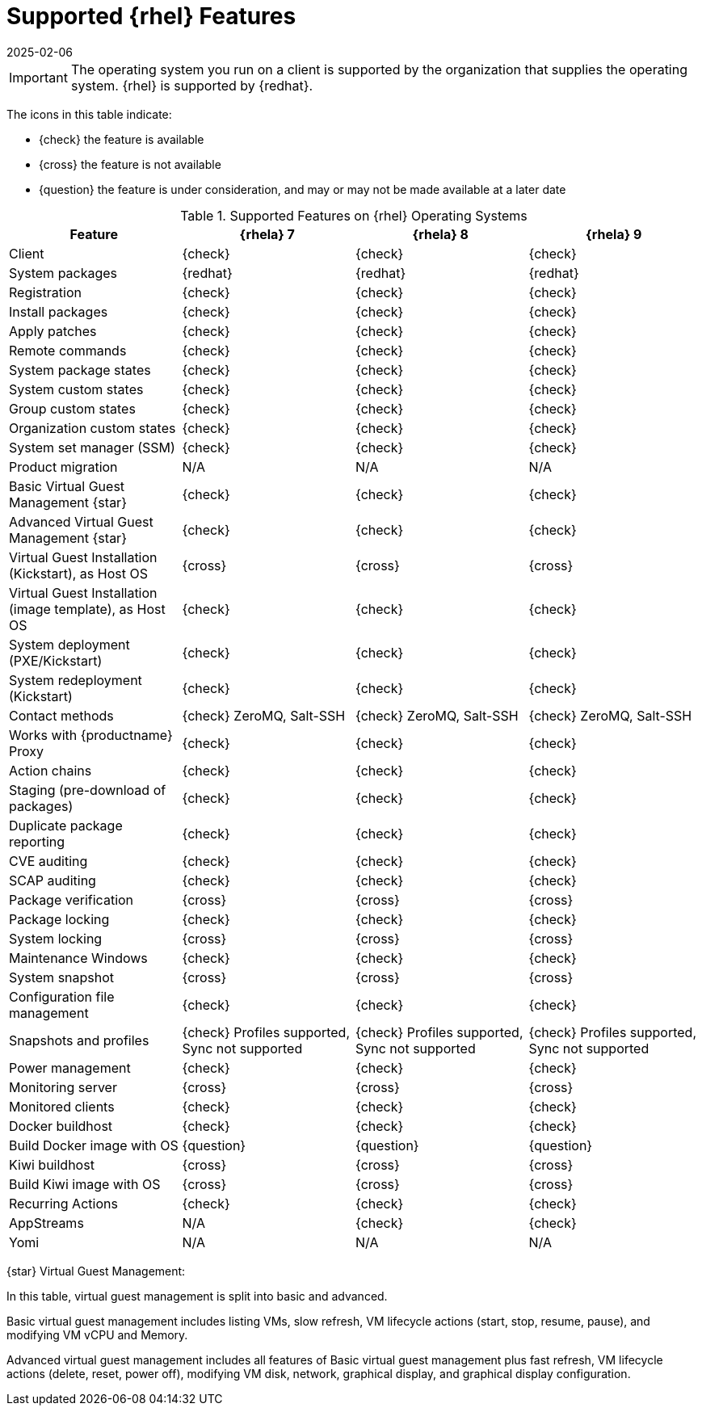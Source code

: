 [[supported-features-rh]]
= Supported {rhel} Features
:description: Here is a meta description that fits within the specified length and guidelines View this page to determine which features are supported on RHEL clients.
:revdate: 2025-02-06
:page-revdate: {revdate}

ifeval::[{mlm-content} == true]

// SUSE Liberty Linux not available at Uyuni for now
This table lists the availability of various features on native {rhel} clients (without Expanded Support).
endif::[]

ifeval::[{uyuni-content} == true]

// SUSE Liberty Linux not available at Uyuni for now
This table lists the availability of various features on native {rhel} clients.
endif::[]


[IMPORTANT]
====
The operating system you run on a client is supported by the organization that supplies the operating system.
{rhel} is supported by {redhat}.
====

The icons in this table indicate:

* {check} the feature is available
* {cross} the feature is not available
* {question} the feature is under consideration, and may or may not be made available at a later date


[cols="1,1,1,1", options="header"]
.Supported Features on {rhel} Operating Systems
|===

| Feature
| {rhela}{nbsp}7
| {rhela}{nbsp}8
| {rhela}{nbsp}9

| Client
| {check}
| {check}
| {check}

| System packages
| {redhat}
| {redhat}
| {redhat}

| Registration
| {check}
| {check}
| {check}

| Install packages
| {check}
| {check}
| {check}

| Apply patches
| {check}
| {check}
| {check}

| Remote commands
| {check}
| {check}
| {check}

| System package states
| {check}
| {check}
| {check}

| System custom states
| {check}
| {check}
| {check}

| Group custom states
| {check}
| {check}
| {check}

| Organization custom states
| {check}
| {check}
| {check}

| System set manager (SSM)
| {check}
| {check}
| {check}

| Product migration
| N/A
| N/A
| N/A

| Basic Virtual Guest Management {star}
| {check}
| {check}
| {check}

| Advanced Virtual Guest Management {star}
| {check}
| {check}
| {check}

| Virtual Guest Installation (Kickstart), as Host OS
| {cross}
| {cross}
| {cross}

| Virtual Guest Installation (image template), as Host OS
| {check}
| {check}
| {check}

| System deployment (PXE/Kickstart)
| {check}
| {check}
| {check}

| System redeployment (Kickstart)
| {check}
| {check}
| {check}

| Contact methods
| {check} ZeroMQ, Salt-SSH
| {check} ZeroMQ, Salt-SSH
| {check} ZeroMQ, Salt-SSH

| Works with {productname} Proxy
| {check}
| {check}
| {check}

| Action chains
| {check}
| {check}
| {check}

| Staging (pre-download of packages)
| {check}
| {check}
| {check}

| Duplicate package reporting
| {check}
| {check}
| {check}

| CVE auditing
| {check}
| {check}
| {check}

| SCAP auditing
| {check}
| {check}
| {check}

| Package verification
| {cross}
| {cross}
| {cross}

| Package locking
| {check}
| {check}
| {check}

| System locking
| {cross}
| {cross}
| {cross}

| Maintenance Windows
| {check}
| {check}
| {check}

| System snapshot
| {cross}
| {cross}
| {cross}

| Configuration file management
| {check}
| {check}
| {check}

| Snapshots and profiles
| {check} Profiles supported, Sync not supported
| {check} Profiles supported, Sync not supported
| {check} Profiles supported, Sync not supported

| Power management
| {check}
| {check}
| {check}

| Monitoring server
| {cross}
| {cross}
| {cross}

| Monitored clients
| {check}
| {check}
| {check}

| Docker buildhost
| {check}
| {check}
| {check}

| Build Docker image with OS
| {question}
| {question}
| {question}

| Kiwi buildhost
| {cross}
| {cross}
| {cross}

| Build Kiwi image with OS
| {cross}
| {cross}
| {cross}

| Recurring Actions
| {check}
| {check}
| {check}

| AppStreams
| N/A
| {check}
| {check}

| Yomi
| N/A
| N/A
| N/A

|===


{star} Virtual Guest Management:

In this table, virtual guest management is split into basic and advanced.

Basic virtual guest management includes listing VMs, slow refresh, VM lifecycle actions (start, stop, resume, pause), and modifying VM vCPU and Memory.

Advanced virtual guest management includes all features of Basic virtual guest management plus fast refresh, VM lifecycle actions (delete, reset, power off), modifying VM disk, network, graphical display, and graphical display configuration.